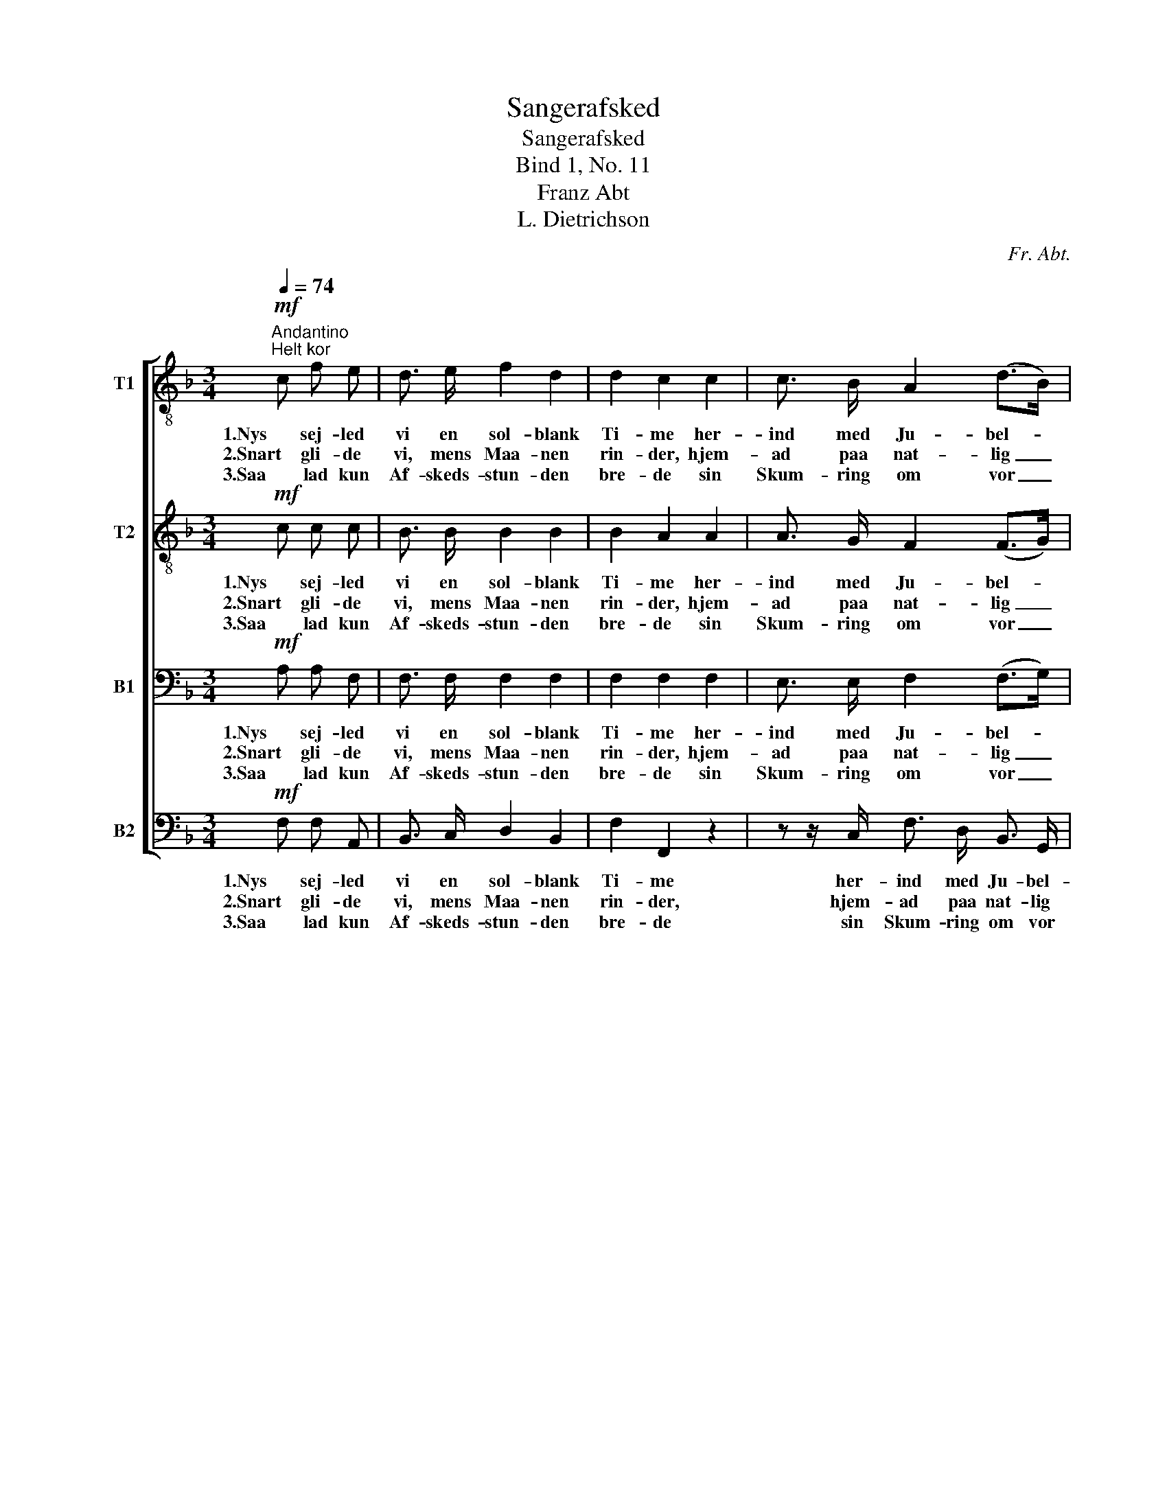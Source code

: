 X:1
T:Sangerafsked
T:Sangerafsked
T:Bind 1, No. 11
T:Franz Abt
T:L. Dietrichson
C:Fr. Abt.
Z:L. Dietrichson
%%score [ 1 2 3 4 ]
L:1/8
Q:1/4=74
M:3/4
K:F
V:1 treble-8 nm="T1"
V:2 treble-8 nm="T2"
V:3 bass nm="B1"
V:4 bass nm="B2"
V:1
"^Andantino"!mf!"^Helt kor" c f e | d3/2 e/ f2 d2 | d2 c2 c2 | c3/2 B/ A2 (d>B) | %4
w: 1.Nys sej- led|vi en sol- blank|Ti- me her-|ind med Ju- bel- *|
w: 2.Snart gli- de|vi, mens Maa- nen|rin- der, hjem-|ad paa nat- lig _|
w: 3.Saa lad kun|Af- skeds- stun- den|bre- de sin|Skum- ring om vor _|
 G2 z!<(! G c e!<)! | e3/2 d/ !>!g3 d | f2 e2!f! (fd) | g3/2 c/ e2 d2 | c4!mf!"^Halvt kor" c2 | %9
w: kor og hør- te|Pint- se- klok- ker|ki- me rundt *|om den dy- be|Fjord. Og|
w: Sti; af Dag som|svandt, skjød stil- le|Min- der med *|Ord og Ma- lo-|di. Men,|
w: Sjæl, den spren- ges|ej vor Bro- der-|kjæ- de ved *|Klan- gen af Far-|vel. Som|
 !>!f3 A d3/2 c/ | c2 B2 B2 | g4 B2 | A2 z!<(! A B c!<)! |"^cresc." (dc de) (fg) | a2 f2 g2 | %15
w: Løv og Li- er|kran- sed vor|Færd saa|smukt, paa Bøl- gen|Sol- * * * skin _|dan- sed til|
w: som paa Bøl- ge-|grun- den Sølv-|maa- nens|Pragt, staar nu til|San- * * * gen _|bun- den vor|
w: gla- de Træk- fugl-|ska- re vi|bort nu|fly, fra Sang til|Sang _ _ _ vi _|fa- re; Vel-|
 f4 g2 | a4"^Helt kor"!f! c2 | !>!f3 A d3/2 c/ | c2 B2 B2 | g4 B2 | A2 z!<(! A B c!<)! | %21
w: To- nens|Flugt. Ja,|Løv og Li- er|kran- sed vor|Færd saa|smukt, paa Bøl- gen|
w: Bro- der-|pagt. Ja,|som paa Bøl- ge-|grun- den Sølv-|maa- nens|Pragt staar nu til|
w: mødt paa-|ny! Som|gla- de Træk- fugl-|ska- re vi|bort nu|fly, fra Sang til|
 (dc de) (fg) | a2 f2 g2 |!ff! f4 e2 | !fermata!f2 z |] %25
w: Sol- * * * skin _|dan- sed til|To- nens|Flugt.|
w: San- * * * gen _|bun- den vor|Bro- der-|pagt.|
w: Sang _ _ _ vi _|fa- re; Vel-|mødt paa-|ny!|
V:2
!mf! c c c | B3/2 B/ B2 B2 | B2 A2 A2 | A3/2 G/ F2 (F>G) | G2 z!<(! G G c!<)! | c3/2 =B/ !>!d3 d | %6
w: 1.Nys sej- led|vi en sol- blank|Ti- me her-|ind med Ju- bel- *|kor og hør- te|Pint- se- klok- ker|
w: 2.Snart gli- de|vi, mens Maa- nen|rin- der, hjem-|ad paa nat- lig _|Sti; af Dag som|svandt, skjød stil- le|
w: 3.Saa lad kun|Af- skeds- stun- den|bre- de sin|Skum- ring om vor _|Sjæl, den spren- ges|ej vor Bro- der-|
 d2 c2!f! A2 | c3/2 c/ c2 =B2 | G4!mf! c2 | !>!c3 A B3/2 A/ | A2 G2 G2 | B4 G2 | %12
w: ki- me rundt|om den dy- be|Fjord. Og|Løv og Li- er|kran- sed vor|Færd saa|
w: Min- der med|Ord og Ma- lo-|di. Men,|som paa Bøl- ge-|grun- den Sølv-|maa- nens|
w: kjæ- de ved|Klan- gen af Far-|vel. Som|gla- de Træk- fugl-|ska- re vi|bort nu|
 F2 z!<(! F G A!<)! |"^cresc." (BA Bc) c2 | c2 d2 d2 | c4 e2 | f4!f! c2 | !>!c3 A B3/2 A/ | %18
w: smukt, paa Bøl- gen|Sol- * * * skin|dan- sed til|To- nens|Flugt. Ja,|Løv og Li- er|
w: Pragt, staar nu til|San- * * * gen|bun- den vor|Bro- der-|pagt. Ja,|som paa Bøl- ge-|
w: fly, fra Sang til|Sang _ _ _ vi|fa- re; Vel-|mødt paa-|ny! Som|gla- de Træk- fugl-|
 A2 G2 G2 | B4 G2 | F2 z!<(! F G A!<)! | (BA Bc) c2 | c2 d2 d2 |!ff! c4 c2 | !fermata!c2 z |] %25
w: kran- sed vor|Færd saa|smukt, paa Bøl- gen|Sol- * * * skin|dan- sed til|To- nens|Flugt.|
w: grun- den Sølv-|maa- nens|Pragt staar nu til|San- * * * gen|bun- den vor|Bro- der-|pagt.|
w: ska- re vi|bort nu|fly, fra Sang til|Sang _ _ _ vi|fa- re; Vel-|mødt paa-|ny!|
V:3
!mf! A, A, F, | F,3/2 F,/ F,2 F,2 | F,2 F,2 F,2 | E,3/2 E,/ F,2 (F,>G,) | E,2 z!<(! G, G, G,!<)! | %5
w: 1.Nys sej- led|vi en sol- blank|Ti- me her-|ind med Ju- bel- *|kor og hør- te|
w: 2.Snart gli- de|vi, mens Maa- nen|rin- der, hjem-|ad paa nat- lig _|Sti; af Dag som|
w: 3.Saa lad kun|Af- skeds- stun- den|bre- de sin|Skum- ring om vor _|Sjæl, den spren- ges|
 G,3/2 G,/ !>!=B,3 G, | G,2 G,2!f! F,2 | E,3/2 E,/ G,2 F,2 | E,4!mf! B,2 | !>!A,3 F, F,3/2 F,/ | %10
w: Pint- se- klok- ker|ki- me rundt|om den dy- be|Fjord. Og|Løv og Li- er|
w: svandt, skjød stil- le|Min- der med|Ord og Ma- lo-|di. Men,|som paa Bøl- ge-|
w: ej vor Bro- der-|kjæ- de ved|Klan- gen af Far-|vel. Som|gla- de Træk- fugl-|
 C2 C,2 C,2 | C4 E,2 | F,2 z2 z F, |"^cresc." B, F, B,2 (A,B,) | A,2 A,2 B,2 | A,4 C2 | C4!f! C2 | %17
w: kran- sed vor|Færd saa|smukt, paa|Bøl- gen Sol- skin _|dan- sed til|To- nens|Flugt. Ja,|
w: grun- den Sølv-|maa- nens|Pragt, staar|nu til San- gen _|bun- den vor|Bro- der-|pagt. Ja,|
w: ska- re vi|bort nu|fly, fra|Sang til Sang vi _|fa- re; Vel-|mødt paa-|ny! Som|
 !>!A,3 F, F,3/2 F,/ | C2 C,2 C,2 | C4 E,2 | F,2 z2 z F, | B, F, B,2 (A,B,) | A,2 A,2 B,2 | %23
w: Løv og Li- er|kran- sed vor|Færd saa|smukt, paa|Bøl- gen Sol- skin _|dan- sed til|
w: som paa Bøl- ge-|grun- den Sølv-|maa- nens|Pragt staar|nu til San- gen _|bun- den vor|
w: gla- de Træk- fugl-|ska- re vi|bort nu|fly, fra|Sang til Sang vi _|fa- re; Vel-|
!ff! A,4 G,2 | !fermata!A,2 z |] %25
w: To- nens|Flugt.|
w: Bro- der-|pagt.|
w: mødt paa-|ny!|
V:4
!mf! F, F, A,, | B,,3/2 C,/ D,2 B,,2 | F,2 F,,2 z2 | z z/ C,/ F,3/2 D,/ B,,3/2 G,,/ | %4
w: 1.Nys sej- led|vi en sol- blank|Ti- me|her- ind med Ju- bel-|
w: 2.Snart gli- de|vi, mens Maa- nen|rin- der,|hjem- ad paa nat- lig|
w: 3.Saa lad kun|Af- skeds- stun- den|bre- de|sin Skum- ring om vor|
 C,2 z!<(! G, E, C,!<)! | G,,3/2 G,,/ !>!G,3 =B,, | C,2 C,2!f! F,2 | G,3/2 G,/ G,2 G,,2 | %8
w: kor og hør- te|Pint- se- klok- ker|ki- me rundt|om den dy- be|
w: Sti; af Dag som|svandt, skjød stil- le|Min- der med|Ord og Ma- lo-|
w: Sjæl, den spren- ges|ej vor Bro- der-|kjæ- de ved|Klan- gen af Far-|
 C,4!mf! C,2 | !>!F,,3 F, F,3/2 F,/ | C,2 C,2 C,2 | C,4 C,2 | F,,2 z2 z F, | %13
w: Fjord. Og|Løv og Li- er|kran- sed vor|Færd saa|smukt, paa|
w: di. Men,|som paa Bøl- ge-|grun- den Sølv-|maa- nens|Pragt, staar|
w: vel. Som|gla- de Træk- fugl-|ska- re vi|bort nu|fly, fra|
"^cresc." B, F, (B,G,) (F,E,) | F,2 D,2 B,,2 | C,4 C,2 | F,4!f! C2 | !>!F,3 F, F,3/2 F,/ | %18
w: Bøl- gen Sol- * skin _|dan- sed til|To- nens|Flugt. Ja,|Løv og Li- er|
w: nu til San- * gen _|bun- den vor|Bro- der-|pagt. Ja,|som paa Bøl- ge-|
w: Sang til Sang _ vi _|fa- re; Vel-|mødt paa-|ny! Som|gla- de Træk- fugl-|
 C,2 C,2 C,2 | C,4 C,2 | F,,2 z2 z F, | B, F, (B,G,) (F,E,) | F,2 D,2 B,,2 |!ff! C,4 C,2 | %24
w: kran- sed vor|Færd saa|smukt, paa|Bøl- gen Sol- * skin _|dan- sed til|To- nens|
w: grun- den Sølv-|maa- nens|Pragt staar|nu til San- * gen _|bun- den vor|Bro- der-|
w: ska- re vi|bort nu|fly, fra|Sang til Sang _ vi _|fa- re; Vel-|mødt paa-|
 !fermata!F,,2 z |] %25
w: Flugt.|
w: pagt.|
w: ny!|

